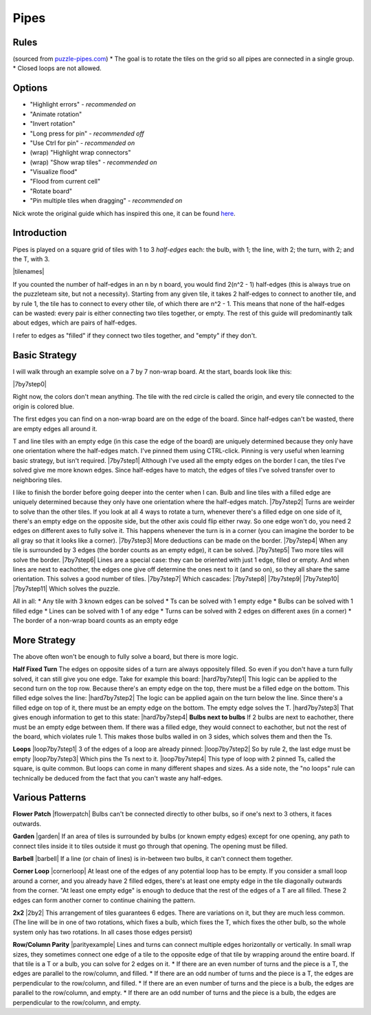 Pipes
=====

Rules
-----

(sourced from `puzzle-pipes.com <https://www.puzzle-pipes.com>`_)
* The goal is to rotate the tiles on the grid so all pipes are connected in a single group.
* Closed loops are not allowed.

Options
-------

* "Highlight errors" - *recommended on*
* "Animate rotation"
* "Invert rotation"
* "Long press for pin" - *recommended off*
* "Use Ctrl for pin" - *recommended on*
* (wrap) "Highlight wrap connectors"
* (wrap) "Show wrap tiles" - *recommended on*
* "Visualize flood"
* "Flood from current cell"
* "Rotate board"
* "Pin multiple tiles when dragging" - *recommended on*

Nick wrote the original guide which has inspired this one, it can be found `here <https://docs.google.com/document/d/1LU-BEMRuytWNwna_vpiTioyDCq60ai6hdmeS_TU3OmI/edit>`_.

Introduction
------------

Pipes is played on a square grid of tiles with 1 to 3 *half-edges* each: the bulb, with 1; the line, with 2; the turn, with 2; and the T, with 3.

|tilenames| 

If you counted the number of half-edges in an n by n board, you would find 2(n^2 - 1) half-edges (this is always true on the puzzleteam site, but not a necessity). Starting from any given tile, it takes 2 half-edges to connect to another tile, and by rule 1, the tile has to connect to every other tile, of which there are n^2 - 1. This means that none of the half-edges can be wasted: every pair is either connecting two tiles together, or empty. The rest of this guide will predominantly talk about edges, which are pairs of half-edges.

I refer to edges as "filled" if they connect two tiles together, and "empty" if they don't.

Basic Strategy
--------------

I will walk through an example solve on a 7 by 7 non-wrap board.
At the start, boards look like this:

|7by7step0|

Right now, the colors don't mean anything. The tile with the red circle is called the origin, and every tile connected to the origin is colored blue.

The first edges you can find on a non-wrap board are on the edge of the board. Since half-edges can't be wasted, there are empty edges all around it.

T and line tiles with an empty edge (in this case the edge of the board) are uniquely determined because they only have one orientation where the half-edges match. I've pinned them using CTRL-click. Pinning is very useful when learning basic strategy, but isn't required.
|7by7step1|
Although I've used all the empty edges on the border I can, the tiles I've solved give me more known edges. Since half-edges have to match, the edges of tiles I've solved transfer over to neighboring tiles.

I like to finish the border before going deeper into the center when I can. Bulb and line tiles with a filled edge are uniquely determined because they only have one orientation where the half-edges match. 
|7by7step2|
Turns are weirder to solve than the other tiles. If you look at all 4 ways to rotate a turn, whenever there's a filled edge on one side of it, there's an empty edge on the opposite side, but the other axis could flip either rway. So one edge won't do, you need 2 edges on different axes to fully solve it. This happens whenever the turn is in a corner (you can imagine the border to be all gray so that it looks like a corner).
|7by7step3|
More deductions can be made on the border.
|7by7step4|
When any tile is surrounded by 3 edges (the border counts as an empty edge), it can be solved.
|7by7step5|
Two more tiles will solve the border.
|7by7step6|
Lines are a special case: they can be oriented with just 1 edge, filled or empty. And when lines are next to eachother, the edges one give off determine the ones next to it (and so on), so they all share the same orientation. This solves a good number of tiles.
|7by7step7|
Which cascades:
|7by7step8| |7by7step9| |7by7step10| |7by7step11|
Which solves the puzzle.

All in all:
* Any tile with 3 known edges can be solved
* Ts can be solved with 1 empty edge
* Bulbs can be solved with 1 filled edge
* Lines can be solved with 1 of any edge
* Turns can be solved with 2 edges on different axes (in a corner)
* The border of a non-wrap board counts as an empty edge

More Strategy
-------------

The above often won't be enough to fully solve a board, but there is more logic.

**Half Fixed Turn**
The edges on opposite sides of a turn are always oppositely filled. So even if you don't have a turn fully solved, it can still give you one edge. Take for example this board:
|hard7by7step1|
This logic can be applied to the second turn on the top row. Because there's an empty edge on the top, there must be a filled edge on the bottom. This filled edge solves the line:
|hard7by7step2|
The logic can be applied again on the turn below the line. Since there's a filled edge on top of it, there must be an empty edge on the bottom. The empty edge solves the T.
|hard7by7step3|
That gives enough information to get to this state:
|hard7by7step4|
**Bulbs next to bulbs**
If 2 bulbs are next to eachother, there must be an empty edge between them. If there was a filled edge, they would connect to eachother, but not the rest of the board, which violates rule 1. This makes those bulbs walled in on 3 sides, which solves them and then the Ts.

**Loops**
|loop7by7step1|
3 of the edges of a loop are already pinned:
|loop7by7step2|
So by rule 2, the last edge must be empty
|loop7by7step3|
Which pins the Ts next to it.
|loop7by7step4|
This type of loop with 2 pinned Ts, called the square, is quite common. But loops can come in many different shapes and sizes.
As a side note, the "no loops" rule can technically be deduced from the fact that you can't waste any half-edges.

Various Patterns
----------------

**Flower Patch**
|flowerpatch|
Bulbs can't be connected directly to other bulbs, so if one's next to 3 others, it faces outwards.

**Garden**
|garden|
If an area of tiles is surrounded by bulbs (or known empty edges) except for one opening, any path to connect tiles inside it to tiles outside it must go through that opening. The opening must be filled.

**Barbell**
|barbell|
If a line (or chain of lines) is in-between two bulbs, it can't connect them together.

**Corner Loop**
|cornerloop|
At least one of the edges of any potential loop has to be empty. If you consider a small loop around a corner, and you already have 2 filled edges, there's at least one empty edge in the tile diagonally outwards from the corner. "At least one empty edge" is enough to deduce that the rest of the edges of a T are all filled. These 2 edges can form another corner to continue chaining the pattern.

**2x2**
|2by2|
This arrangement of tiles guarantees 6 edges. There are variations on it, but they are much less common.
(The line will be in one of two rotations, which fixes a bulb, which fixes the T, which fixes the other bulb, so the whole system only has two rotations. In all cases those edges persist)

**Row/Column Parity**
|parityexample|
Lines and turns can connect multiple edges horizontally or vertically. In small wrap sizes, they sometimes connect one edge of a tile to the opposite edge of that tile by wrapping around the entire board. If that tile is a T or a bulb, you can solve for 2 edges on it.
* If there are an even number of turns and the piece is a T, the edges are parallel to the row/column, and filled.
* If there are an odd number of turns and the piece is a T, the edges are perpendicular to the row/column, and filled.
* If there are an even number of turns and the piece is a bulb, the edges are parallel to the row/column, and empty.
* If there are an odd number of turns and the piece is a bulb, the edges are perpendicular to the row/column, and empty.

.. |tilenames| img:: ../img/pipes/tilenames.png
   :class: no-scaled-link
.. |7by7step0| img:: ../img/pipes/7by7step0.png
   :class: no-scaled-link
.. |7by7step1| img:: ../img/pipes/7by7step1.png
   :class: no-scaled-link
.. |7by7step2| img:: ../img/pipes/7by7step2.png
   :class: no-scaled-link
.. |7by7step3| img:: ../img/pipes/7by7step3.png
   :class: no-scaled-link
.. |7by7step4| img:: ../img/pipes/7by7step4.png
   :class: no-scaled-link
.. |7by7step5| img:: ../img/pipes/7by7step5.png
   :class: no-scaled-link
.. |7by7step6| img:: ../img/pipes/7by7step6.png
   :class: no-scaled-link
.. |7by7step7| img:: ../img/pipes/7by7step7.png
   :class: no-scaled-link
.. |7by7step8| img:: ../img/pipes/7by7step8.png
   :class: no-scaled-link
.. |7by7step9| img:: ../img/pipes/7by7step9.png
   :class: no-scaled-link
.. |7by7step10| img:: ../img/pipes/7by7step10.png
   :class: no-scaled-link
.. |7by7step11| img:: ../img/pipes/7by7step11.png
   :class: no-scaled-link
.. |hard7by7step1| img:: ../img/pipes/hard7by7step1.png
   :class: no-scaled-link
.. |hard7by7step2| img:: ../img/pipes/hard7by7step2.png
   :class: no-scaled-link
.. |hard7by7step3| img:: ../img/pipes/hard7by7step3.png
   :class: no-scaled-link
.. |hard7by7step4| img:: ../img/pipes/hard7by7step4.png
   :class: no-scaled-link
.. |loop7by7step1| img:: ../img/pipes/loop7by7step1.png
   :class: no-scaled-link
.. |loop7by7step2| img:: ../img/pipes/loop7by7step2.png
   :class: no-scaled-link
.. |loop7by7step3| img:: ../img/pipes/loop7by7step3.png
   :class: no-scaled-link
.. |loop7by7step4| img:: ../img/pipes/loop7by7step4.png
   :class: no-scaled-link
.. |flowerpatch| img:: ../img/pipes/flowerpatch.png
   :class: no-scaled-link
.. |garden| img:: ../img/pipes/garden.png
   :class: no-scaled-link
.. |barbell| img:: ../img/pipes/barbell.png
   :class: no-scaled-link
.. |cornerloop| img:: ../img/pipes/cornerloop.png
   :class: no-scaled-link
.. |2by2| img:: ../img/pipes/2by2.png
   :class: no-scaled-link
.. |parityexample| img:: ../img/pipes/parityexample.png
   :class: no-scaled-link

